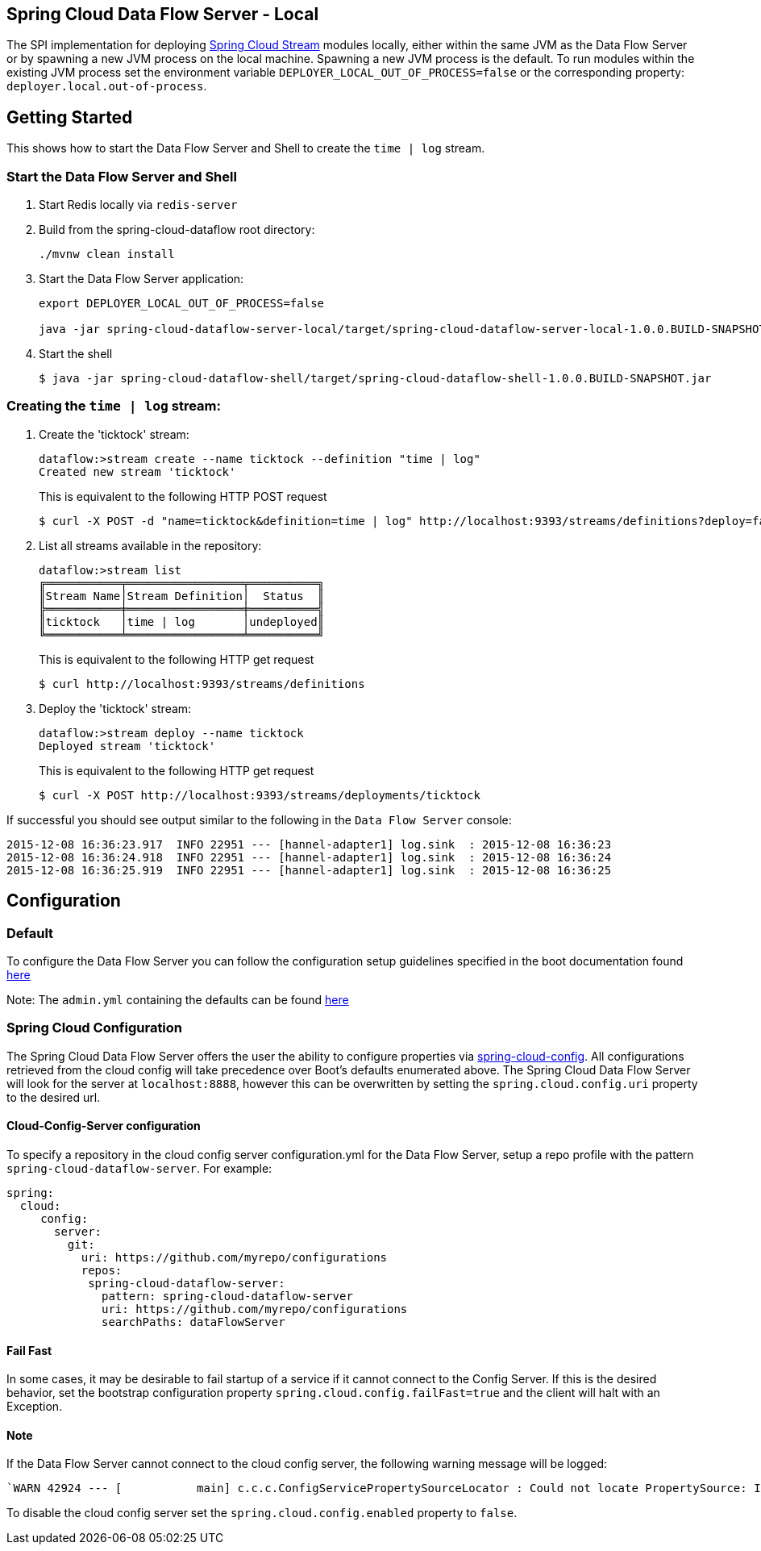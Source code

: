 == Spring Cloud Data Flow Server - Local

The SPI implementation for deploying https://github.com/spring-cloud/spring-cloud-stream[Spring Cloud Stream] modules locally, either within the same JVM as the Data Flow Server or by spawning a new JVM process on the local machine. Spawning a new JVM process is the default. To run modules within the existing JVM process set the environment variable `DEPLOYER_LOCAL_OUT_OF_PROCESS=false` or the corresponding property: `deployer.local.out-of-process`.

== Getting Started

This shows how to start the Data Flow Server and Shell to create the `time | log` stream.

=== Start the Data Flow Server and Shell

. Start Redis locally via `redis-server`
. Build from the spring-cloud-dataflow root directory:
+
----
./mvnw clean install
----
+
. Start the Data Flow Server application:
+
----
export DEPLOYER_LOCAL_OUT_OF_PROCESS=false

java -jar spring-cloud-dataflow-server-local/target/spring-cloud-dataflow-server-local-1.0.0.BUILD-SNAPSHOT.jar
----
+
. Start the shell
+
----
$ java -jar spring-cloud-dataflow-shell/target/spring-cloud-dataflow-shell-1.0.0.BUILD-SNAPSHOT.jar
----

=== Creating the `time | log` stream:

. Create the 'ticktock' stream:
+
----
dataflow:>stream create --name ticktock --definition "time | log"
Created new stream 'ticktock'
----
+
This is equivalent to the following HTTP POST request
+
----
$ curl -X POST -d "name=ticktock&definition=time | log" http://localhost:9393/streams/definitions?deploy=false
----
+
. List all streams available in the repository:
+
----
dataflow:>stream list
╔═══════════╤═════════════════╤══════════╗
║Stream Name│Stream Definition│  Status  ║
╠═══════════╪═════════════════╪══════════╣
║ticktock   │time | log       │undeployed║
╚═══════════╧═════════════════╧══════════╝
----
+
This is equivalent to the following HTTP get request
+
----
$ curl http://localhost:9393/streams/definitions
----
+
. Deploy the 'ticktock' stream:
+
----
dataflow:>stream deploy --name ticktock
Deployed stream 'ticktock'
----
+
This is equivalent to the following HTTP get request
+
----
$ curl -X POST http://localhost:9393/streams/deployments/ticktock
----

If successful you should see output similar to the following in the `Data Flow Server` console:

----
2015-12-08 16:36:23.917  INFO 22951 --- [hannel-adapter1] log.sink  : 2015-12-08 16:36:23
2015-12-08 16:36:24.918  INFO 22951 --- [hannel-adapter1] log.sink  : 2015-12-08 16:36:24
2015-12-08 16:36:25.919  INFO 22951 --- [hannel-adapter1] log.sink  : 2015-12-08 16:36:25
----

## Configuration

### Default
To configure the Data Flow Server you can follow the configuration setup guidelines specified in the boot documentation found http://docs.spring.io/spring-boot/docs/current/reference/html/boot-features-external-config.html[here]

Note: The `admin.yml` containing the defaults can be found https://github.com/spring-cloud/spring-cloud-dataflow/blob/master/spring-cloud-dataflow-deployer-local/src/main/resources/admin.yml[here]

### Spring Cloud Configuration
The Spring Cloud Data Flow Server offers the user the ability to configure properties via
http://cloud.spring.io/spring-cloud-config/spring-cloud-config.html[spring-cloud-config].
All configurations retrieved from the cloud config will take precedence over Boot's
defaults enumerated above. The Spring Cloud Data Flow Server will look for the server at
`localhost:8888`, however this can be overwritten by setting the `spring.cloud.config.uri`
property to the desired url.

#### Cloud-Config-Server configuration

To specify a repository in the cloud config server configuration.yml for the Data Flow Server,
setup a repo profile with the pattern `spring-cloud-dataflow-server`. For example:

[source,yml]
----
spring:
  cloud:
     config:
       server:
         git:
           uri: https://github.com/myrepo/configurations
           repos:
            spring-cloud-dataflow-server:
              pattern: spring-cloud-dataflow-server
              uri: https://github.com/myrepo/configurations
              searchPaths: dataFlowServer
----

==== Fail Fast
In some cases, it may be desirable to fail startup of a service if it cannot connect to
the Config Server. If this is the desired behavior, set the bootstrap configuration
property `spring.cloud.config.failFast=true` and the client will halt with an Exception.

==== Note
If the Data Flow Server cannot connect to the cloud config server, the
following warning message will be logged: 
----
`WARN 42924 --- [           main] c.c.c.ConfigServicePropertySourceLocator : Could not locate PropertySource: I/O error on GET request for "http://localhost:8888/spring-cloud-dataflow-server/default":Connection refused; nested exception is java.net.ConnectException: Connection refused`
----
To disable the cloud config server set the `spring.cloud.config.enabled` property to `false`.
